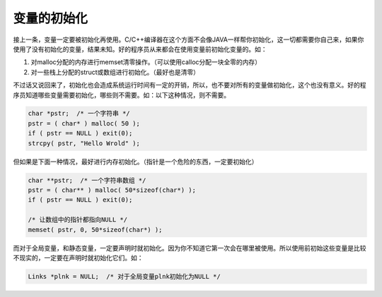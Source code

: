 变量的初始化
============

接上一条，变量一定要被初始化再使用。C/C++编译器在这个方面不会像JAVA一样帮你初始化，这一切都需要你自己来，如果你使用了没有初始化的变量，结果未知。好的程序员从来都会在使用变量前初始化变量的。如：

#. 对malloc分配的内存进行memset清零操作。（可以使用calloc分配一块全零的内存）
#. 对一些栈上分配的struct或数组进行初始化。（最好也是清零）
    
不过话又说回来了，初始化也会造成系统运行时间有一定的开销，所以，也不要对所有的变量做初始化，这个也没有意义。好的程序员知道哪些变量需要初始化，哪些则不需要。如：以下这种情况，则不需要。
   
.. code-block:: c

    char *pstr;  /* 一个字符串 */
    pstr = ( char* ) malloc( 50 );
    if ( pstr == NULL ) exit(0);
    strcpy( pstr, "Hello Wrold" );

但如果是下面一种情况，最好进行内存初始化。（指针是一个危险的东西，一定要初始化）

.. code-block:: c

    char **pstr;  /* 一个字符串数组 */
    pstr = ( char** ) malloc( 50*sizeof(char*) );
    if ( pstr == NULL ) exit(0);
        
    /* 让数组中的指针都指向NULL */
    memset( pstr, 0, 50*sizeof(char*) ); 
        
而对于全局变量，和静态变量，一定要声明时就初始化。因为你不知道它第一次会在哪里被使用。所以使用前初始这些变量是比较不现实的，一定要在声明时就初始化它们。如：

.. code-block:: c

    Links *plnk = NULL;  /* 对于全局变量plnk初始化为NULL */
